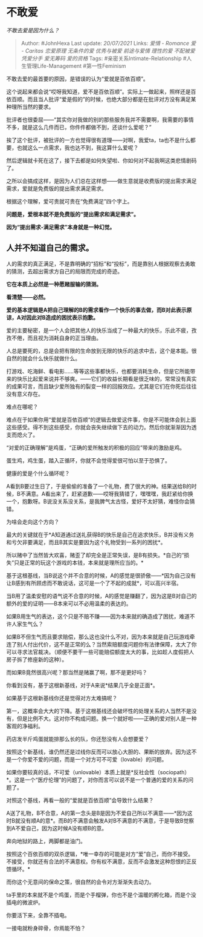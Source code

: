 * 不敢爱
  :PROPERTIES:
  :CUSTOM_ID: 不敢爱
  :END:

/不敢去爱是因为什么？/

#+BEGIN_QUOTE
  Author: #JohnHexa Last update: /20/07/2021/ Links: [[爱情 - Romance]]
  [[爱 - Caritas]] [[恋爱原理]] [[无条件的爱]] [[优秀与被爱]]
  [[前途与爱情]] [[理性的爱]] [[不配被爱]] [[凭爱分手]] [[爱无筹码]]
  [[爱的资格]] Tags: #亲密关系Intimate-Relationship
  #人生管理Life-Management #第一性Feminism
#+END_QUOTE

不敢去爱的最首要的原因，是错误的认为“爱就是百依百顺”。

这个说起来都会说“哎呀我知道，爱不是百依百顺”。实际上一做起来，照样还是百依百顺。而且当人批评“爱是假的”的时候，也绝大部分都是在批评对方没有满足某种理所当然的要求。

批评者也很委屈------“其实你对我做的别的那些服务我并不需要啊，我需要的事情不多，就是这么几件而已，你件件都做不到，还谈什么爱呢？”

挨了这个批评，被批评的一方也觉得很有道理------对啊，我爱ta，ta也不是什么都要，也就这么一点需求，我也达不到，我这算什么爱呢？

然后逻辑就卡死在这了，接下去都是如何失望啦、你如何对不起我啊这类悲情剧码了。

之所以会搞成这样，是因为人们总在这样想------做生意就是收费版的提出需求满足需求，爱就是免费版的提出需求满足需求。

根据这个理解，爱可贵就可贵在“免费满足”四个字上。

*问题是，爱根本就不是免费版的“提出需求和满足需求”。*

*因为“提出需求-满足需求”本身就是一种幻觉。*

** 人并不知道自己的需求。
   :PROPERTIES:
   :CUSTOM_ID: 人并不知道自己的需求
   :END:

人的需求的真正满足，不是靠明确的“招标”和“投标”，而是靠别人根据观察去勇敢的猜测，去超出需求方自己的局限而完成的奇迹。

*它在本质上必然是一种愿赌服输的猜测。*

*看清楚------必然。*

*爱的基本逻辑是A把自己理解的B的需求看作一个快乐的事去做，而B对此表示原谅，A对因此对B造成的困扰表示抱歉。*

爱的主要秘密，是一个人会把其他人的快乐当成了一种最大的快乐，乐此不疲，孜孜不倦，而且视为消耗自身的正当理由。

人总是要死的，总是会把有限的生命放到无限的快乐的追求中去，这个是本能。很自然的就会什么快乐就做什么。

打游戏、吃海鲜、看电影......等等这些事都快乐，也都要消耗生命，但是它所能带来的快乐比起爱来说并不够爽。------它们的收益长期看是很乏味的，常常没有真实的成果可言，而且缺少爱所独有的裂变一样的回报效应。尤其是它们在你死后往往没有意义存在。

难点在哪呢？

难点在于如果你用“爱就是百依百顺“的逻辑去做爱这件事，你是不可能体会到上面这些感受。得不到这些感受，你就会丧失继续做下去的动力。然后你就渐渐因为透支而熄火了。

“对爱的正确理解”是鸡蛋，“正确的爱所触发的积极的回应”带来的激励是鸡。

蛋生鸡，鸡生蛋，踏入正循环，你就不会觉得爱很可怕以至于恐惧了。

健康的爱是个什么循环呢？

A看到B要过生日了，于是偷偷的准备了一个礼物，费了很大的神。结果送给B的时候，B不满意。A看出来了，赶紧道歉------哎呀我猜错了，嘿嘿嘿，我赶紧给你换一个，抱歉呀。B说没关系没关系，是我脾气太古怪，爱好不太好猜，难怪你会猜错。

为啥会走向这个方向？

最大的关键就在于*A知道通过送礼获得B的快乐是自己在追求快乐，B并没有义务和亏欠非要满足，而且B其实是要因为这个礼物受到一系列的困扰*。

所以赌中了当然皆大欢喜，赌歪了却完全是正常失误，是B有损失。*自己的“损失”只是正常的玩这个游戏的本钱，本来就是理所应当的。*

基于这根基线，当B说这个并不合意的时候，A的感觉是很骄傲------*因为自己没有让B感到有所顾虑而不敢说话，这可是一个了不起的成就*，可以高兴半宿。

当B用了温柔安慰的语气说不合意的时候，A的感觉是赚翻了，因为这是B对自己的额外的爱的证明------B本来可以不必用温柔的表达的。

如果B用生气的表达，这个只是不赔不赚------因为本来就的确造成了困扰，难道不许人家生气么？

如果B不但生气而且要求赔偿，那么这也没什么不对，因为本来就是自己玩游戏牵连了别人付出代价，这不是正常的么？当然索赔额度问题你有法律保障，太大了你可以寻求法官裁决。（顺便不要干一些可能赔偿额度太大的事，比如趁人度假把人房子拆了修座新的这种）。

而如果B竟然很高兴呢？那当然是赌赢了啊，那不是更好吗？

你看到没有，基于这根新基线，对于A来说*结果几乎全是正面*。

如果基于这根新基线你还是觉得对方太难搞呢？

第一，这概率会大大的下降。基于这根基线还会破坏性的处理关系的人当然不是没有，但是比例不大。这对你不构成问题。换一个就好啦------正确的爱对别人是一种客观的净福利。

药店发半斤鸡蛋就能排那么长的队，你还愁没有人会想要爱？

按照这个新基线，谁仍然还是过线你反而可以放心大胆的、果断的放弃。因为这不是一个你爱不爱的问题，而是一个对方可不可爱（lovable）的问题。

如果你要较真的话，不可爱（unlovable）本质上就是*反社会性（sociopath）*。这是一个“医疗伦理”的问题了，对你而言可以说不是一个普通的爱的关系的问题了。

对照这个基线，再看一般的“爱就是百依百顺”会导致什么结果？

A送了礼物，B不合意，A的第一念头是B是因为不爱自己所以不满意------*因为这时B就没有顺A的意*。而B的不满意会触发A对B不满意的不满意，于是导致B觉察到A不爱自己，因为这时候A没有顺B的意。

奔向地狱的路上，两脚都是油门。

按照这个百依百顺的双杀逻辑，*唯一幸存的可能是对方“爱”自己，而你不接受。不接受，你就还有合法的不满意权。你有权不满意，反而不会激发这种怨恨的正反馈循环。*

而你这个无意间的保命之策，很自然的会令对方渐渐失去动力。

ta手里的本来就不是个鸡蛋，而是个手榴弹，你也不是个温暖的孵化箱，而是个没插电的微波炉。

你要活下来，全靠不插电。

一接电就粉身碎骨，你焉能不怕？
